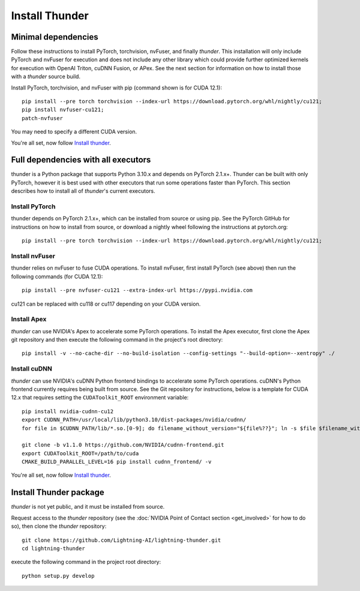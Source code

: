 Install Thunder
###############

Minimal dependencies
====================

Follow these instructions to install PyTorch, torchvision, nvFuser, and finally *thunder*. This installation will only include PyTorch and nvFuser for execution and does not include any other library which could provide further optimized kernels for execution with OpenAI Triton, cuDNN Fusion, or APex. See the next section for information on how to install those with a *thunder* source build.

Install PyTorch, torchvision, and nvFuser with pip (command shown is for CUDA 12.1)::

  pip install --pre torch torchvision --index-url https://download.pytorch.org/whl/nightly/cu121;
  pip install nvfuser-cu121;
  patch-nvfuser

You may need to specify a different CUDA version.

You're all set, now follow `Install thunder`_.

Full dependencies with all executors
====================================

thunder is a Python package that supports Python 3.10.x and depends on PyTorch 2.1.x+. Thunder can be built with only PyTorch, however it is best used with other executors that run some operations faster than PyTorch. This section describes how to install all of *thunder*'s current executors.

Install PyTorch
---------------

thunder depends on PyTorch 2.1.x+, which can be installed from source or using pip. See the PyTorch GitHub for instructions on how to install from source, or download a nightly wheel following the instructions at pytorch.org::

  pip install --pre torch torchvision --index-url https://download.pytorch.org/whl/nightly/cu121;

Install nvFuser
---------------

thunder relies on nvFuser to fuse CUDA operations. To install nvFuser, first install PyTorch (see above) then run the following commands (for CUDA 12.1)::

  pip install --pre nvfuser-cu121 --extra-index-url https://pypi.nvidia.com

cu121 can be replaced with cu118 or cu117 depending on your CUDA version.

Install Apex
------------

*thunder* can use NVIDIA's Apex to accelerate some PyTorch operations. To install the Apex executor, first clone the Apex git repository and then execute the following command in the project's root directory::

  pip install -v --no-cache-dir --no-build-isolation --config-settings "--build-option=--xentropy" ./

Install cuDNN
-------------

*thunder* can use NVIDIA's cuDNN Python frontend bindings to accelerate some PyTorch operations. cuDNN's Python frontend currently requires being built from source. See the Git repository for instructions, below is a template for CUDA 12.x that requires setting the ``CUDAToolkit_ROOT`` environment variable::

  pip install nvidia-cudnn-cu12
  export CUDNN_PATH=/usr/local/lib/python3.10/dist-packages/nvidia/cudnn/
  for file in $CUDNN_PATH/lib/*.so.[0-9]; do filename_without_version="${file%??}"; ln -s $file $filename_without_version; done

  git clone -b v1.1.0 https://github.com/NVIDIA/cudnn-frontend.git
  export CUDAToolkit_ROOT=/path/to/cuda
  CMAKE_BUILD_PARALLEL_LEVEL=16 pip install cudnn_frontend/ -v

You're all set, now follow `Install thunder`_.

Install Thunder package
=======================

*thunder* is not yet public, and it must be installed from source.

Request access to the *thunder* repository (see the :doc:`NVIDIA Point of Contact section <get_involved>` for how to do so), then clone the *thunder* repository::

  git clone https://github.com/Lightning-AI/lightning-thunder.git
  cd lightning-thunder

execute the following command in the project root directory::

  python setup.py develop
